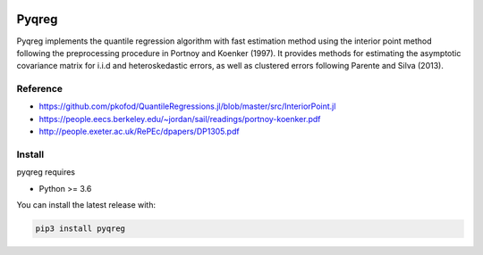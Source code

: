 .. -*- mode: rst -*-

|CICD| |VERSION| |LICENCE| |PythonVersion|

.. |CICD| image:: https://img.shields.io/circleci/build/github/mozjay0619/pyqreg?label=circleci&token=93f5878e444e751d779f2954eb5fce9bc9ab5b3e   
	:alt: CircleCI
.. |LICENCE| image:: https://img.shields.io/pypi/l/pyqreg?label=liscence   
	:alt: PyPI - License
.. |VERSION| image:: https://img.shields.io/pypi/v/pyqreg?color=green&label=pypi%20version   
	:alt: PyPI
.. |PythonVersion| image:: https://img.shields.io/badge/python-3.6%20%7C%203.7%20%7C%203.8%20%7C%203.9-blue
.. _PythonVersion: https://img.shields.io/badge/python-3.6%20%7C%203.7%20%7C%203.8%20%7C%203.9-blue

Pyqreg
======

Pyqreg implements the quantile regression algorithm with fast estimation method using the interior point method following the preprocessing procedure in Portnoy and Koenker (1997). It provides methods for estimating the asymptotic covariance matrix for i.i.d and heteroskedastic errors, as well as clustered errors following Parente and Silva (2013).

Reference
---------
* https://github.com/pkofod/QuantileRegressions.jl/blob/master/src/InteriorPoint.jl
* https://people.eecs.berkeley.edu/~jordan/sail/readings/portnoy-koenker.pdf
* http://people.exeter.ac.uk/RePEc/dpapers/DP1305.pdf

Install
-------

pyqreg requires

* Python >= 3.6


You can install the latest release with:

.. code:: python

	pip3 install pyqreg
